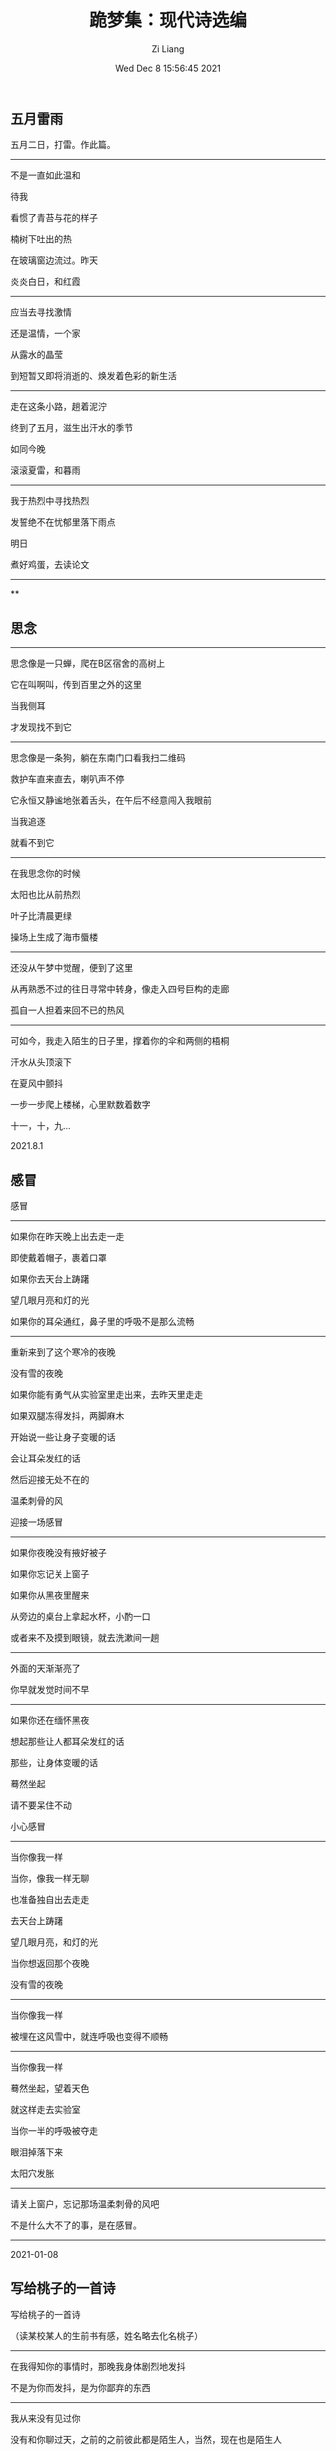 #+title:  跪梦集：现代诗选编
#+date: Wed Dec  8 15:56:45 2021
#+author: Zi Liang
#+email: liangzid@stu.xjtu.edu.cn
#+latex_class: elegantpaper
#+filetags: poem::




# * 露霜时期 （2020-2023）

** 五月雷雨

五月二日，打雷。作此篇。
----------

不是一直如此温和

待我

看惯了青苔与花的样子

楠树下吐出的热

在玻璃窗边流过。昨天

炎炎白日，和红霞
----------


应当去寻找激情

还是温情，一个家

从露水的晶莹

到短暂又即将消逝的、焕发着色彩的新生活
----------


走在这条小路，趟着泥泞

终到了五月，滋生出汗水的季节

如同今晚

滚滚夏雷，和暮雨
----------


我于热烈中寻找热烈

发誓绝不在忧郁里落下雨点

明日

煮好鸡蛋，去读论文
----------

**



# * 风雪时期 （2016-2020）

** 思念

------
思念像是一只蝉，爬在B区宿舍的高树上

它在叫啊叫，传到百里之外的这里

当我侧耳

才发现找不到它

------
思念像是一条狗，躺在东南门口看我扫二维码

救护车直来直去，喇叭声不停

它永恒又静谧地张着舌头，在午后不经意闯入我眼前

当我追逐

就看不到它
------

在我思念你的时候

太阳也比从前热烈

叶子比清晨更绿

操场上生成了海市蜃楼
------

还没从午梦中觉醒，便到了这里

从再熟悉不过的往日寻常中转身，像走入四号巨构的走廊

孤自一人担着来回不已的热风
------

可如今，我走入陌生的日子里，撑着你的伞和两侧的梧桐

汗水从头顶滚下

在夏风中颤抖

一步一步爬上楼梯，心里默数着数字

十一，十，九...

2021.8.1

** 感冒

感冒
---------
如果你在昨天晚上出去走一走

即使戴着帽子，裹着口罩

如果你去天台上踌躇

望几眼月亮和灯的光

如果你的耳朵通红，鼻子里的呼吸不是那么流畅
---------

重新来到了这个寒冷的夜晚

没有雪的夜晚

如果你能有勇气从实验室里走出来，去昨天里走走

如果双腿冻得发抖，两脚麻木

开始说一些让身子变暖的话

会让耳朵发红的话

然后迎接无处不在的

温柔刺骨的风

迎接一场感冒
---------

如果你夜晚没有掖好被子

如果你忘记关上窗子

如果你从黑夜里醒来

从旁边的桌台上拿起水杯，小酌一口

或者来不及摸到眼镜，就去洗漱间一趟
---------

外面的天渐渐亮了

你早就发觉时间不早
---------

如果你还在缅怀黑夜

想起那些让人都耳朵发红的话

那些，让身体变暖的话

蓦然坐起

请不要呆住不动

小心感冒
---------

当你像我一样

当你，像我一样无聊

也准备独自出去走走

去天台上踌躇

望几眼月亮，和灯的光

当你想返回那个夜晚

没有雪的夜晚
---------

当你像我一样

被埋在这风雪中，就连呼吸也变得不顺畅
---------

当你像我一样

蓦然坐起，望着天色

就这样走去实验室

当你一半的呼吸被夺走

眼泪掉落下来

太阳穴发胀
---------

请关上窗户，忘记那场温柔刺骨的风吧

不是什么大不了的事，是在感冒。
---------

2021-01-08

** 写给桃子的一首诗

写给桃子的一首诗

（读某校某人的生前书有感，姓名略去化名桃子）
------------

在我得知你的事情时，那晚我身体剧烈地发抖

不是为你而发抖，是为你鄙弃的东西
------------

我从来没有见过你

没有和你聊过天，之前的之前彼此都是陌生人，当然，现在也是陌生人

倘没有你的那点文字那点写得像小说的东西

我到现在都不会记得你吧
------------


哈尔滨的雪下的好大啊

能覆盖所有的疮痍，和不满

我没有你坚强，

我或许也比你坚强

我还是想去经历那些

一生之中必然要去经历的
------------


很久之前

我曾经见过世界上最蓝的天

那时我高高仰着头，对人生是一个俯视

我永远不去想未来将要发生什么

一切事情都很为难，很为难

那时你肯定还不记事吧，桃子

毕竟我也不过是在读幼儿园
------------


再后来嘛，我经历了诸多的美妙

那种感觉就像是

挥动右手中的锤子 狠狠去敲打钢钉

然后砸烂了左边的手指

我的身心满是疮痍

眼角边出现纹路

每次自我审视

都觉得十分好玩
------------


世界称你我为青年

就像是夏天野蛮生长的藤草

像是不停地分泌出杨絮的高大的树

我们直插云霄，还觉得不够高

我们不需要担心自己的容颜，树皮任意被北风吹裂

可惜，树叶上到处都是毛毛虫
------------


还是青年呢

即使树干歪了，叶子上一个个光光的洞

也是青年，也是杨树

即使四处无人，身处沙漠和旷野

也是青年，也是杨树
------------


即使被大水淹没，窒息

也是青年，也是杨树
------------


我不想去关心来生和另一个世界

我不知生，就不去想死
------------


现在你是青年了，永远的青年

木屋，渔船，棺材，你的文字是锯掉的粉末
------------


而我

或将老死，病死，毒死，或和你一样而死

死于战争、车祸、瘟疫和过劳

或将成为一个中年人

我将会像历史上的已存在的那些人那样被后来人嘲讽和蹂躏

然后死而后已
------------


可我还是青年呢，和你一样

现在的我还是一棵杨树  一棵爬满了毛毛虫的孤独的树

就站在你的周围
------------


你曾挺立在哈尔滨无休无止的大雪里

现在我品味着从蒙古西伯利亚一路刮来的又湿又冷的风

任由青苔顺着岁月渐渐爬满我的树皮

把你压垮了的溢出的痛苦，我将一同担着，并愿意带着它过完我的一生

你的对世界的愿望和思索，将和我的放在一起，随身带着，直到那个不是终点的终点到来
------------


桃子，你做出了你的选择，在我认识你之前

现在你选择完了，轮到我选了

------------

十二月八日

** 我讨厌文学

我讨厌文学
----------

像是一个发福又过气的爱豆

在屏幕里兜售假药

我看得热泪盈眶

这时他们分享给我论文，热搜，衣服和菜谱

我分享给他们这则卖假药的广告

"试试吧！很灵的哦。"
----------


把理性和沉思当祭品献给数字，情绪多而不当，就通通叠放这里吧！

那我该用什么生活，或许二者就是我的生活？
----------


在弥天的病毒下戴紧口罩，把钢铁折弯，镜框刚刚可以压上

每一次温热的呼吸，都在我的世界留下一层雾气

朦胧又终将消散的雾气
----------


我在呼吸和雾里生存

文字发霉，又有更多的文字蠕动在我的肠胃
----------


生命就这样划过

在石头里，有如流星
----------


有一天，我会回到那里吧，回到屋里

破洞的沙发，潦草的电视

是一个发福又过气的爱豆

在屏幕里兜售假药

我生命唯一的解药

这药让我爱它，可它从来觉得这不过是假广告

我讨厌文学，还要安利个不停

“试试吧！很灵的哦～”

----------


2021-03-06

** 雨山

雨山 歌词
---------------

那是一个没有情绪的冬天

甚至温度都降不到冰点

我从哪里出发的呢，从何处想到她的呢

淡忘过、便匆匆略过了
---------------


雨下了早就不止一夜

撑着伞便不觉得有雨花抵达在头顶前

这液体让人觉得冰冷吧，让人觉得刻骨吧，让人觉得难忘吧

或许人不该为一场雨而倾心
---------------


裹紧衣服，

温暖里究竟有谁记得谁

北风来去

头发像野草乱飞
---------------


明明天气冻到了极点

为什么还是在零度以上，雪花还是雨滴

它们飘来飘去，你看，这也很美啊
---------------



那是一个没有情绪的雨天

落雪滴滴答答

像昨日的梦飘落在我的窗前

暖气让感情更加冰冷

大梦一场，我穿上衣服，准备起床
---------------


雨下了早就不止一夜

如此彻骨的季节也没有白茫茫的世界

让人失落吗，让人不舍吗，让人错愕吗，

看着纯洁的东西如此融化
---------------


不知道你是否听过，雨水堆积而成的山

就像大雪压倒了孤松

路灯倾泻在无人的公路上

当你收起雨伞

你就能感觉到那种重量

一朵，一滴，一朵，一滴

越湿润，就越干涸
---------------


不知道你有没有见过，雨水堆积而成的山

凝固而不流动

不是致死的冰冷，却一样没有感情

就悄悄地在天地间下着

从上午到中午，再到黑天无人时刻
---------------


我是见过的

在一个没有情绪的冬天，一个雨天

大约我撑着伞

走在它们中间

落雪滴滴答答

大梦一场

我穿上衣服，准备起床
---------------

2020-11-30

** 春


春 
--------

我期待紫叶李开花的样子
​
期待南风来这，从太平洋吹到北冰洋，滋润一切
​
我期待第一声雷隐藏的热情
​
又是羞涩又是大胆
​
那时我一定要在天台上乱走
​
张大嘴巴收集撒下的每一滴泪
--------

我要希望，我要期待
​
让每一个花瓣都能坚强的倒下，像来去无影的风那样
​
把天地间所有的香气闻遍
​
要去找蜜蜂进行生死决斗
​
宿命那样，夺走它们亲爱的
​
只有春天才能品到的甜
--------

等每一种颜色染遍
​
再走到地下，或在早已腐烂破碎的枝叶旁边
​
轻轻告诉它们：这一切都是值得的
--------

可是，该怎么去盼望你呢
​
怎么去应对
​
你的盼望
​
如果不能给你更多
​
比起周围和长夜街上的人流
​
那些带着口罩的陌生人
​
当你把蜡烛一根根吹灭
​
夜色将掩埋山村、道路、城市和学校
​
触目所及
​
这里仅仅是春天罢了
​
——你眼前的春天
​
而有的地方还在下雪
--------

我期待你开心起来
​
把你的气势对准这个世界
​
明早去为每一朵小花都拍一张照吧
​
天气如此之好
​
我听得见大家都在为你祝福
​
自然包括我这样的男人
--------

我期待着你能够获得你所能想象到的美满和幸福
​
来自于你自己、我、以及陌生人的努力
​
我期待你的每一行代码都有意义
​
每一束时光都是值得珍视的
​
等到疲倦涌来，便安然入眠，没有什么值得忧心忡忡
--------

如若人人都能如此就好了
​
该怎么去接受如此澄蓝温暖的天空呢？
​
如若一直行走在广阔冰硬的荒原
--------
​
2022.03.10

** 十一月十一日

--------------
是一种雾。
--------------

是从电视机里流出的灰雪，我用手指把镜片上的灰尘拂去，在图景里留下我的指纹。

--------------
揪出羽绒服缝隙里隐匿的暗淡羽毛，一条，两条，三条。似乎是三个独立的线程，我同时在三节同时上的课上发呆。

汽车薄如蝉翼，我拿着刷子，来来回回，黑夜如漆。墙面凹凸不平，路灯像是那些失真的顶点。

打开蓬头，水流散开，又从耷拉着的躯体流下，模糊不清的温润感开始升腾。感觉渐渐产生了，从外面到了里面，压强溢出到屋子外面，汽水的泡沫一点点挤开。突然有了光。
--------------

“不开灯？”

我看着周围，刺眼，陌生，浮动。
--------------

是一种雾。我想。我走过去。猫发出叫声，它就在门口，伺人开门。牛奶，屏幕，一首歌，新的一天。

2020.11.11
    
** 偷吃灵药的人

偷吃灵药的人 十一月五日
------------

向着太阳出发

奏着巨大的轰鸣乐前进吧！

于云浪之上酣睡

在滚滚棉花糖里行走
------------


黑色秦岭出现得突然

它扯开云雾露出胸膛

清冷寒气围绕四周

一条条山蛇盘满身上……
------------


凡人哦，

若忍不了山蛇的盘绕

何不登上云端独自漂流？

凡人哦，

若在云间会凄然不安

何不学习秦岭，至少脚下还有大地……

------------


坐在这里

总像是走了一遭羽化的老路

层层云雾，很快便不见了人间烟火

如此时间才过得快

一天可以抵得上一年

当时那偷吃灵药的人，是否也会因这许许清流而感冒呢？

------------




11月8日

后记

两首均为来去深圳所做。第二首在飞机上，第一首在等飞机，看见新闻消息有感。

** 黑鸟

-----------

你见过那只鸟吗？

那只黑色的鸟

它常常在西风里沉醉

周身刺满了不详
-----------

黑鸟没有春天，只有此在

和死亡。
-----------

你看见那破乱的鸟毛了吗？

那一地的黑色羽毛

它从来没有飞上过天

一味地舞，舞，舞

扑棱几下，而后直坠

生生不已的死循环

-----------

请不要再引来一阵风了吧

它会跟着旋转

手舞足蹈、漫无目的地挥霍着时间

和感情

-----------

你听过那种沙沙的怪叫吗？

黑鸟不会歌唱

它想表达，却沉浸其中

像孩子一样拍着手，咿咿呀呀 不知所云

-----------

我见过那只黑鸟

我向它投喂一切

亢奋的血，激动的泪，以及星星点点的感情

-----------

你可以看见它，它就在那里

甩着停湿的羽毛，在冰雨里吞咽着寒气

它闭上眼睛，瑟缩着寻找荫蔽，最后埋起了头

-----------

这时

请不要再引来一阵风了。
-----------

2020-04-22

** 宅时

宅时

---------

我独自一人在家，翻来覆去

想着把满天的星光写成诗

今晚没有月亮

那东西过去常常徘徊在我的窗台

深不可测的黑夜里，

这样更加忧伤

---------

我独自一人在家，兜兜转转

想着经营好自己的生活

我用面粉和鸡蛋做出心中的美食

用西江由纪让的音乐洗澡，将晚霞涂抹在身上

我倚着墙壁阅读李白的诗篇

我在窗台幻想，悄悄向外凝望树杈

在无人交谈的日子里

或许这样更加忧伤

---------

那日我独自一人在家，心满意足

我不再担忧或亏欠于谁

我就是我了

再也不用举着镜子端详那个熟悉而不存在的人的脸

外面的云彩聚散

而我就躺在那里

安静地幻想

这样并不忧伤

---------


2020-02-27

** 雪 
雪

---------------

总是不在我在时

下雪

今日早晨

从各个入口，各个虫洞里爬出来的消息

我却躲到了穿短袖的深圳

在立冬由秋入夏
---------------

当我用小竹签吃烧烤

在风扇底下流汗

也会想念满天大雪的景色吗？

或因为身着短袖

才喜欢冷
---------------

今当远离

从夏入冬。从热情的到温柔的

周而复始

回忆才是我的故乡，只缘它是回不去的地方

新闻说辽宁大雪，停课一天

而我却早和它永别了

那个秋天之后，每次暴雪

都想念那个地方……
---------------


2021.11.08

** 狮子狗

狮子狗
--------------

它端坐在桥边，看着我来去

它不会惊讶地张开嘴巴，露出一条长长的舌头

它仍然困着，像是睡醒了的老人
--------------


它不害怕我的石子

也不吠我，似乎知道这是徒劳

它的头上沾了一根麦秆，身上的毛衣蹭满了尘土

就这样目送我来去，似乎早就知道我是个过客了
--------------


它肯定见过像我这样的无数的人

来来去去

甚至要故意停下来，看一看它

然后投一颗石子
--------------


它知道

待那块石子毫无反应

那些家伙都会走了的

投入一只狮子狗，还不如投入一汪死水
--------------


可我不是。

我就要站在这里看着它

桥下的死水虚弱地搏动

暮色渐深，我也不走

我要学这死水看着它

这只狮子狗

直到夜已全深。
--------------


02.17 傍晚

** 迷路的人

-------------
迷路的人啊，你在给谁打电话？

只顾紧蹙着眉眼

你可曾注意过晚霞？

你可曾听见

时间的节奏

滴答，滴答

-------------
迷路的人啊，你是在悔恨吗？

往事顺着下水道流出去

夜色降临，怎么

突然又忧郁啦

只会一首老曲子

再好听的声音也会沙哑
-------------

我想说，今晚我碰见你啦

你早就忘了从哪里出发的吧

路灯和车灯和你的眼睛连在一起

显然，你一个朋友都没有

可是，我却拥有月牙
-------------

迷路的人啊，总之，请这样走下去吧！

十字路口直行

尽头有一个村子

对了

代我吻一下

旁边早已凋谢的紫藤花

-------------

八月二十三日

** 春水
----------

我看见河流，没有波浪的河流，在缓慢地往前走着

我看见哗哗的大雨，夜以继日地下

生锈的闸门开启，任他离开，离开，同意他的放纵

古老的河道边，长满了歪斜的树

在清晨，我看见雾气弥漫

----------

我看见河流的潦缩

像是用尽了力气，吐出尽头的那一点燃烧的灰烬

落叶四布，阴阴惨惨

他渐渐变老，自信不再，越发枯萎

他如此静穆，一言不发

他仍然不甘心地前进,，杀气让云朵远离

----------

我看见他的碧蓝，他的翠绿，他的不透明的白

缩成了小小的一点东西，结成了小小的一长串

他宛如死了，倒在那里

露出几块荒芜的石头，沾着点青苔

他原来也会如此纯洁

如此地抗拒污秽和不雅

可直到他死去，才变得如此纯洁

----------

我看见萧索，灰黑的枝上吐出新的芽

我看见隆隆不止的雷声，躲藏在远方云朵里面

我看见他将到来的热烈，将到来的克制，将到来的衰颓，将到来的死

总有一日，已经过去的和将要来临的

他将缓慢地往前走去，带着无数深埋心底的暗流

没有一丝波浪

----------

在这个清晨，我看见了将来的他

古老的河道边，雾气弥漫

----------

**  阵雨
----------

我经历过他一日又一日的烤灼

----------

我也曾期待他的转变，期待得如此着急，却又过于着急

我的着急从未让他离开

或许他早晚会离开

----------

此刻的空气不同于别刻的气

其中弥漫着香烟的色

我的呼吸不畅

焦虑就这样懒惰起来

我曾以为我愿意为他付出全部

可我仍然无法享受他

我四处闪躲，无处闪躲

他的焦躁是如此的灼人，像是溺在混浊的思索里，夺掉我的呼吸

----------

我总会对他倾注情感

他倏然而来，像是一阵摇摇晃晃的风

就像是某个方向的加速度猝临又突然停止，他变了，然后离开了我

来时我觉得愕然，去了又让我不舍

----------

那是某一年的七月或者八月

一如同今天这样的太阳，云彩，和欢声笑语

我见证了他的降临和离开

正如此刻我之经历

所有的内心独白，碎碎碎的情绪如同一场无因无果的阵雨

把我浇醒、灌醉

----------

我怀念那场短暂的阵雨

艰难的日子，反倒成为生命中最值得回味的时刻

----------

2020-07
